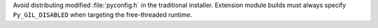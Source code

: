 Avoid distributing modified :file:`pyconfig.h` in the traditional installer.
Extension module builds must always specify ``Py_GIL_DISABLED`` when
targeting the free-threaded runtime.
